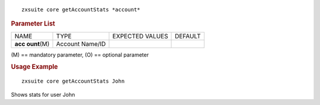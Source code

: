 .. SPDX-FileCopyrightText: 2022 Zextras <https://www.zextras.com/>
..
.. SPDX-License-Identifier: CC-BY-NC-SA-4.0

::

   zxsuite core getAccountStats *account*

.. rubric:: Parameter List

+-----------------+-----------------+-----------------+-----------------+
| NAME            | TYPE            | EXPECTED VALUES | DEFAULT         |
+-----------------+-----------------+-----------------+-----------------+
| **acc           | Account Name/ID |                 |                 |
| ount**\ (M)     |                 |                 |                 |
+-----------------+-----------------+-----------------+-----------------+

\(M) == mandatory parameter, (O) == optional parameter

.. rubric:: Usage Example

::

   zxsuite core getAccountStats John

Shows stats for user John
